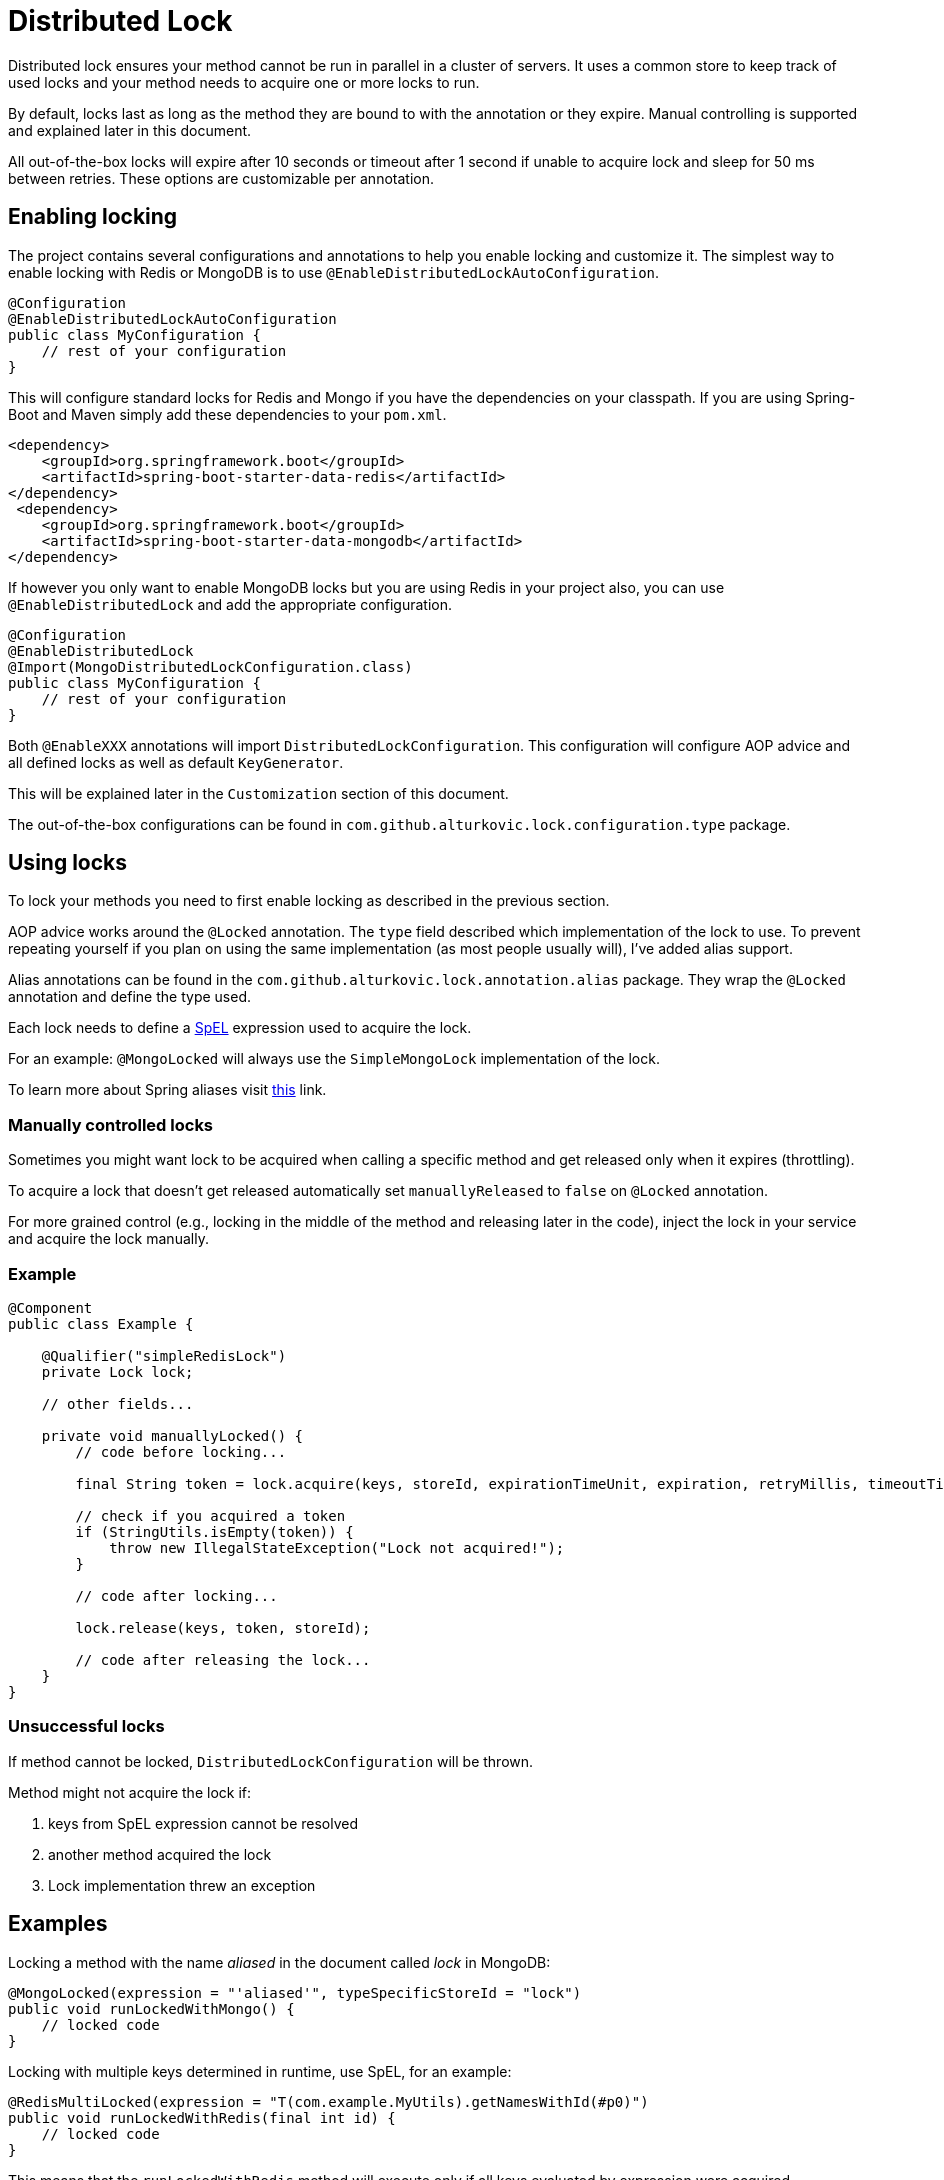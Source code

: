 = Distributed Lock

Distributed lock ensures your method cannot be run in parallel in a cluster of servers.
It uses a common store to keep track of used locks and your method needs to acquire one or more locks to run.

By default, locks last as long as the method they are bound to with the annotation or they expire.
Manual controlling is supported and explained later in this document.

All out-of-the-box locks will expire after 10 seconds or timeout after 1 second if unable to acquire lock and sleep for 50 ms between retries.
These options are customizable per annotation.

== Enabling locking

The project contains several configurations and annotations to help you enable locking and customize it.
The simplest way to enable locking with Redis or MongoDB is to use `@EnableDistributedLockAutoConfiguration`.

[source,java]
----
@Configuration
@EnableDistributedLockAutoConfiguration
public class MyConfiguration {
    // rest of your configuration
}
----

This will configure standard locks for Redis and Mongo if you have the dependencies on your classpath.
If you are using Spring-Boot and Maven simply add these dependencies to your `pom.xml`.

[source,xml]
----
<dependency>
    <groupId>org.springframework.boot</groupId>
    <artifactId>spring-boot-starter-data-redis</artifactId>
</dependency>
 <dependency>
    <groupId>org.springframework.boot</groupId>
    <artifactId>spring-boot-starter-data-mongodb</artifactId>
</dependency>
----

If however you only want to enable MongoDB locks but you are using Redis in your project also,
you can use `@EnableDistributedLock` and add the appropriate configuration.

[source,java]
----
@Configuration
@EnableDistributedLock
@Import(MongoDistributedLockConfiguration.class)
public class MyConfiguration {
    // rest of your configuration
}
----

Both `@EnableXXX` annotations will import `DistributedLockConfiguration`.
This configuration will configure AOP advice and all defined locks as well as default `KeyGenerator`.

This will be explained later in the `Customization` section of this document.

The out-of-the-box configurations can be found in `com.github.alturkovic.lock.configuration.type` package.

== Using locks

To lock your methods you need to first enable locking as described in the previous section.

AOP advice works around the `@Locked` annotation. The `type` field described which implementation of the lock to use.
To prevent repeating yourself if you plan on using the same implementation (as most people usually will), I've added alias support.

Alias annotations can be found in the `com.github.alturkovic.lock.annotation.alias` package.
They wrap the `@Locked` annotation and define the type used.

Each lock needs to define a https://docs.spring.io/spring/docs/current/spring-framework-reference/html/expressions.html[SpEL] expression used to acquire the lock.

For an example: `@MongoLocked` will always use the `SimpleMongoLock` implementation of the lock.

To learn more about Spring aliases visit https://github.com/spring-projects/spring-framework/wiki/Spring-Annotation-Programming-Model[this] link.

=== Manually controlled locks

Sometimes you might want lock to be acquired when calling a specific method and get released only when it expires (throttling).

To acquire a lock that doesn't get released automatically set `manuallyReleased` to `false` on `@Locked` annotation.

For more grained control (e.g., locking in the middle of the method and releasing later in the code), inject the lock in your service and acquire the lock manually.

=== Example

[source,java]
----
@Component
public class Example {

    @Qualifier("simpleRedisLock")
    private Lock lock;

    // other fields...

    private void manuallyLocked() {
        // code before locking...

        final String token = lock.acquire(keys, storeId, expirationTimeUnit, expiration, retryMillis, timeoutTimeUnit, timeout);

        // check if you acquired a token
        if (StringUtils.isEmpty(token)) {
            throw new IllegalStateException("Lock not acquired!");
        }

        // code after locking...

        lock.release(keys, token, storeId);

        // code after releasing the lock...
    }
}
----

=== Unsuccessful locks

If method cannot be locked, `DistributedLockConfiguration` will be thrown.

Method might not acquire the lock if:

. keys from SpEL expression cannot be resolved
. another method acquired the lock
. Lock implementation threw an exception

== Examples

Locking a method with the name _aliased_ in the document called _lock_ in MongoDB:

[source,java]
----
@MongoLocked(expression = "'aliased'", typeSpecificStoreId = "lock")
public void runLockedWithMongo() {
    // locked code
}
----

Locking with multiple keys determined in runtime, use SpEL, for an example:

[source,java]
----
@RedisMultiLocked(expression = "T(com.example.MyUtils).getNamesWithId(#p0)")
public void runLockedWithRedis(final int id) {
    // locked code
}
----

This means that the `runLockedWithRedis` method will execute only if all keys evaluated by expression were acquired.

Locking with a custom lock implementation based on value of integer field `count`:

[source,java]
----
@Locked(type = MyCustomLock.class, expression = "getCount", prefix = "using:")
public void runLockedWithMyCustomLock() {
    // locked code
}
----

== SpEL key generator

This is the default key generator the advice uses. If you wish to use your own, don't use any of the provided configurations,
simply write your own and specify your own `KeyGenerator` implementation and pass it to `LockAdvice`.

The default key generator has access to the currently executing context, meaning you can access your fields and methods from SpEL.
By default, parameters of the method are accessible from SpEL with #p prefix followed by the parameter index, ie: `#p1` is the second parameter.

Examples provided in `com.github.alturkovic.lock.key.SpelKeyGeneratorTest`.

== Customization

If you want to use custom lock implementations, simply implement `Lock` interface and register it in a configuration.
The `LockAdvice` will pick it up and register it automatically.

You can also create an alias for your lock so you don't have to specify `@Locked` type field.
The `LockAdvice` will recognize your alias automatically.

For examples, look at the aliases in the `com.github.alturkovic.lock.annotation.alias` package.